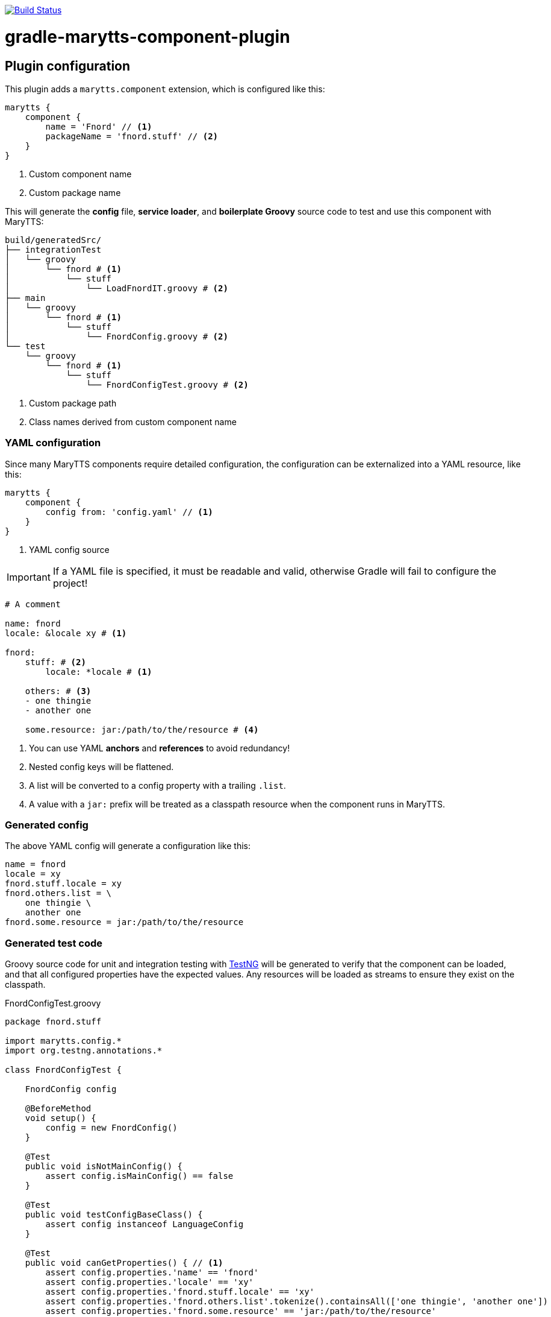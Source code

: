 image:https://travis-ci.org/psibre/gradle-marytts-component-plugin.svg?branch=master["Build Status", link="https://travis-ci.org/psibre/gradle-marytts-component-plugin"]

ifdef::env-github[]
:tip-caption: :bulb:
:note-caption: :information_source:
:important-caption: :heavy_exclamation_mark:
:caution-caption: :fire:
:warning-caption: :warning:
endif::[]

= gradle-marytts-component-plugin
:toc:
:toc-placement!:

== Plugin configuration

This plugin adds a `marytts.component` extension, which is configured like this:

[source,gradle]
----
marytts {
    component {
        name = 'Fnord' // <1>
        packageName = 'fnord.stuff' // <2>
    }
}
----
<1> Custom component name
<2> Custom package name

This will generate the *config* file, *service loader*, and *boilerplate Groovy* source code to test and use this component with MaryTTS:

[source]
----
build/generatedSrc/
├── integrationTest
│   └── groovy
│       └── fnord # <1>
│           └── stuff
│               └── LoadFnordIT.groovy # <2>
├── main
│   └── groovy
│       └── fnord # <1>
│           └── stuff
│               └── FnordConfig.groovy # <2>
└── test
    └── groovy
        └── fnord # <1>
            └── stuff
                └── FnordConfigTest.groovy # <2>
----
<1> Custom package path
<2> Class names derived from custom component name

=== YAML configuration

Since many MaryTTS components require detailed configuration, the configuration can be externalized into a YAML resource, like this:

[source,gradle]
----
marytts {
    component {
        config from: 'config.yaml' // <1>
    }
}
----
<1> YAML config source

IMPORTANT: If a YAML file is specified, it must be readable and valid, otherwise Gradle will fail to configure the project!

[source,yaml]
----
# A comment

name: fnord
locale: &locale xy # <1>

fnord:
    stuff: # <2>
        locale: *locale # <1>

    others: # <3>
    - one thingie
    - another one

    some.resource: jar:/path/to/the/resource # <4>
----
<1> You can use YAML *anchors* and *references* to avoid redundancy!
<2> Nested config keys will be flattened.
<3> A list will be converted to a config property with a trailing `.list`.
<4> A value with a `jar:` prefix will be treated as a classpath resource when the component runs in MaryTTS.

=== Generated config

The above YAML config will generate a configuration like this:

[source]
----
name = fnord
locale = xy
fnord.stuff.locale = xy
fnord.others.list = \
    one thingie \
    another one
fnord.some.resource = jar:/path/to/the/resource
----

=== Generated test code

Groovy source code for unit and integration testing with https://testng.org[TestNG] will be generated to verify that the component can be loaded, and that all configured properties have the expected values.
Any resources will be loaded as streams to ensure they exist on the classpath.

.FnordConfigTest.groovy
[source,groovy]
----
package fnord.stuff

import marytts.config.*
import org.testng.annotations.*

class FnordConfigTest {

    FnordConfig config

    @BeforeMethod
    void setup() {
        config = new FnordConfig()
    }

    @Test
    public void isNotMainConfig() {
        assert config.isMainConfig() == false
    }

    @Test
    public void testConfigBaseClass() {
        assert config instanceof LanguageConfig
    }

    @Test
    public void canGetProperties() { // <1>
        assert config.properties.'name' == 'fnord'
        assert config.properties.'locale' == 'xy'
        assert config.properties.'fnord.stuff.locale' == 'xy'
        assert config.properties.'fnord.others.list'.tokenize().containsAll(['one thingie', 'another one'])
        assert config.properties.'fnord.some.resource' == 'jar:/path/to/the/resource'
    }
}
----
<1> Assertions generated from config

.LoadFnordIT.groovy
[source,groovy]
----
package fnord.stuff

import marytts.server.MaryProperties
import marytts.util.MaryRuntimeUtils

import org.testng.annotations.*

class LoadFnordIT {

    @BeforeMethod
    void setup() {
        MaryRuntimeUtils.ensureMaryStarted()
    }

    @DataProvider
    Object[][] properties() {
        [ // <1>
            ['fnord.stuff.locale', 'xy'],
            ['fnord.others.list', ['one thingie', 'another one']],
            ['fnord.some.resource', 'jar:/path/to/the/resource']
        ]
    }

    @Test(dataProvider = 'properties')
    public void canGetProperty(name, expected) {
        def actual
        switch (name) {
            case ~/.+\.list$/:
                actual = MaryProperties.getList(name)
                assert actual.containsAll(expected)
                break
            default:
                actual = MaryProperties.getProperty(name)
                assert expected == actual
                break
        }
        if ("$expected".startsWith('jar:')) {
            assert MaryProperties.getStream(name)
        }
    }
}
----
<1> Parameterized tests generated from config
